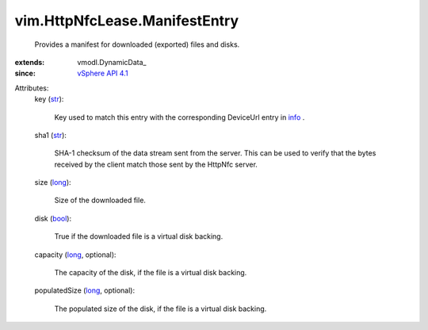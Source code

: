 
vim.HttpNfcLease.ManifestEntry
==============================
  Provides a manifest for downloaded (exported) files and disks.
:extends: vmodl.DynamicData_
:since: `vSphere API 4.1 <vim/version.rst#vimversionversion6>`_

Attributes:
    key (`str <https://docs.python.org/2/library/stdtypes.html>`_):

       Key used to match this entry with the corresponding DeviceUrl entry in `info <vim/HttpNfcLease.rst#info>`_ .
    sha1 (`str <https://docs.python.org/2/library/stdtypes.html>`_):

       SHA-1 checksum of the data stream sent from the server. This can be used to verify that the bytes received by the client match those sent by the HttpNfc server.
    size (`long <https://docs.python.org/2/library/stdtypes.html>`_):

       Size of the downloaded file.
    disk (`bool <https://docs.python.org/2/library/stdtypes.html>`_):

       True if the downloaded file is a virtual disk backing.
    capacity (`long <https://docs.python.org/2/library/stdtypes.html>`_, optional):

       The capacity of the disk, if the file is a virtual disk backing.
    populatedSize (`long <https://docs.python.org/2/library/stdtypes.html>`_, optional):

       The populated size of the disk, if the file is a virtual disk backing.
